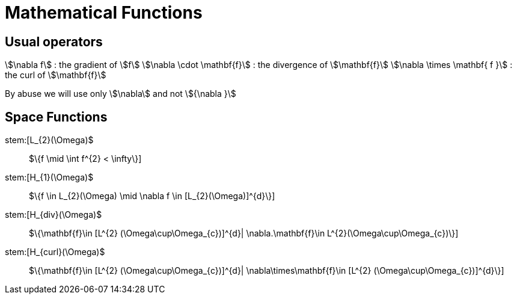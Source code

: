 = Mathematical Functions

== Usual operators

stem:[\nabla f] : the gradient of stem:[f] 
stem:[\nabla \cdot \mathbf{f}] : the divergence of stem:[\mathbf{f}] 
stem:[\nabla \times \mathbf{ f }]  : the curl of stem:[\mathbf{f}] 

By abuse we will use only stem:[\nabla] and not stem:[{\nabla }]

== Space Functions

stem:[L_{2}(\Omega)$:: $\{f  \mid \int f^{2} < \infty\}]
stem:[H_{1}(\Omega)$:: $\{f \in L_{2}(\Omega) \mid \nabla f \in [L_{2}(\Omega)]^{d}\}]
stem:[H_{div}(\Omega)$:: $\{\mathbf{f}\in [L^{2} (\Omega\cup\Omega_{c})]^{d}| \nabla.\mathbf{f}\in L^{2}(\Omega\cup\Omega_{c})\}]
stem:[H_{curl}(\Omega)$:: $\{\mathbf{f}\in [L^{2} (\Omega\cup\Omega_{c})]^{d}| \nabla\times\mathbf{f}\in [L^{2} (\Omega\cup\Omega_{c})]^{d}\}]

